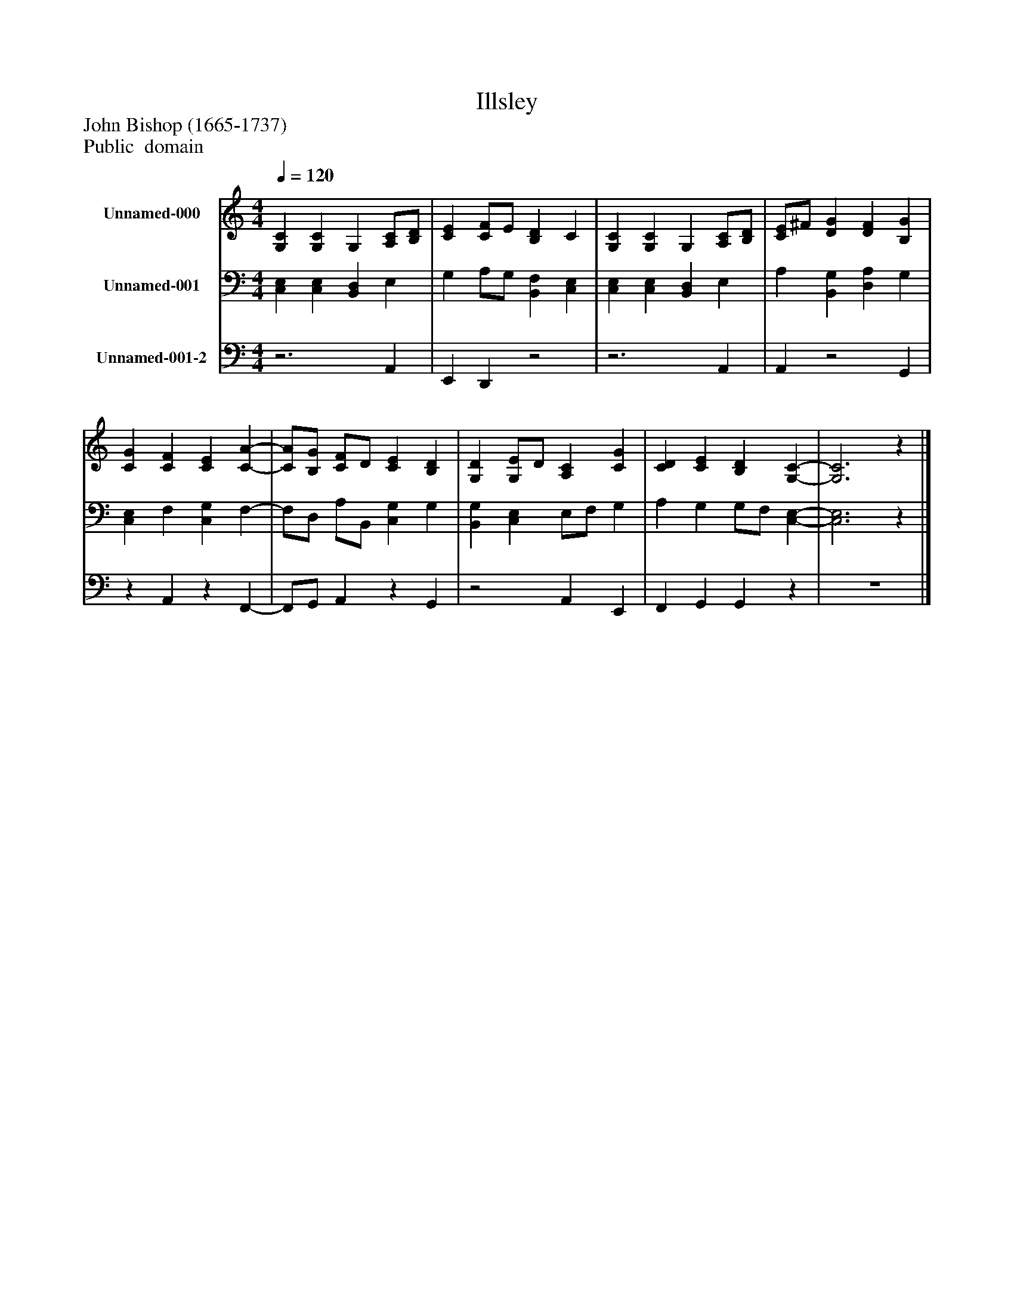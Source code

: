 %%abc-creator mxml2abc 1.4
%%abc-version 2.0
%%continueall true
%%titletrim true
%%titleformat A-1 T C1, Z-1, S-1
X: 0
T: Illsley
Z: John Bishop (1665-1737)
Z: Public  domain
L: 1/4
M: 4/4
Q: 1/4=120
V: P1 name="Unnamed-000"
%%MIDI program 1 19
V: P2 name="Unnamed-001"
%%MIDI program 2 19
V: P3 name="Unnamed-001-2"
%%MIDI program 3 19
K: C
[V: P1]  [G,C] [G,C] G, [A,/C/][B,/D/] | [CE] [C/F/]E/ [B,D] C | [G,C] [G,C] G, [A,/C/][B,/D/] | [C/E/]^F/ [DG] [DF] [B,G] | [CG] [CF] [CE] [C-A-] | [C/A/][B,/G/] [C/F/]D/ [CE] [B,D] | [G,D] [G,/E/]D/ [A,C] [CG] | [CD] [CE] [B,D] [G,-C-] | [G,3C3]z|]
[V: P2]  [C,E,] [C,E,] [B,,D,] E, | G, A,/G,/ [B,,F,] [C,E,] | [C,E,] [C,E,] [B,,D,] E, | A, [B,,G,] [D,A,] G, | [C,E,] F, [C,G,] F,- | F,/D,/ A,/B,,/ [C,G,] G, | [B,,G,] [C,E,] E,/F,/ G, | A, G, G,/F,/ [C,-E,-] | [C,3E,3]z|]
[V: P3] z3 A,, | E,, D,,z2 |z3 A,, | A,,z2 G,, |z A,,z F,,- | F,,/G,,/ A,,z G,, |z2 A,, E,, | F,, G,, G,,z | z4|]

